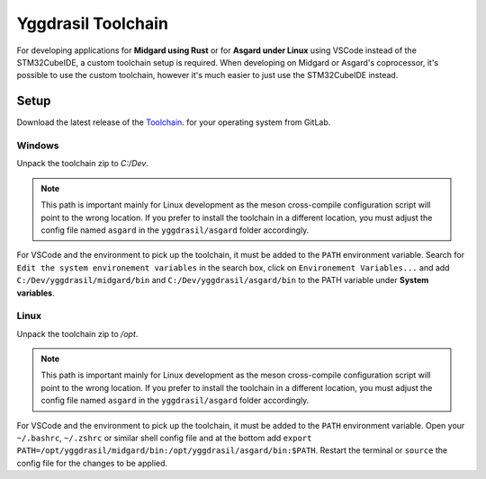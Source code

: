 .. _yggdrasil_toolchain:

Yggdrasil Toolchain
===================

For developing applications for **Midgard using Rust** or for **Asgard under Linux** using VSCode instead of the STM32CubeIDE, a custom toolchain setup is required.
When developing on Midgard or Asgard's coprocessor, it's possible to use the custom toolchain, however it's much easier to just use the STM32CubeIDE instead.

Setup
-----

Download the latest release of the `Toolchain <https://gitlab.ti.bfh.ch/yggdrasil/toolchain/-/releases>`_. for your operating system from GitLab.

Windows
^^^^^^^

Unpack the toolchain zip to `C:/Dev`.

.. note::

    This path is important mainly for Linux development as the meson cross-compile configuration script will point to the wrong location. If you prefer to install the toolchain in a different location, you must adjust the config file named ``asgard`` in the ``yggdrasil/asgard`` folder accordingly.

For VSCode and the environment to pick up the toolchain, it must be added to the ``PATH`` environment variable. 
Search for ``Edit the system environement variables`` in the search box, click on ``Environement Variables...`` and add ``C:/Dev/yggdrasil/midgard/bin`` and ``C:/Dev/yggdrasil/asgard/bin`` to the PATH variable under **System variables**.

Linux
^^^^^

Unpack the toolchain zip to `/opt`.

.. note::

    This path is important mainly for Linux development as the meson cross-compile configuration script will point to the wrong location. If you prefer to install the toolchain in a different location, you must adjust the config file named ``asgard`` in the ``yggdrasil/asgard`` folder accordingly.

For VSCode and the environment to pick up the toolchain, it must be added to the ``PATH`` environment variable. 
Open your ``~/.bashrc``, ``~/.zshrc`` or similar shell config file and at the bottom add ``export PATH=/opt/yggdrasil/midgard/bin:/opt/yggdrasil/asgard/bin:$PATH``.
Restart the terminal or ``source`` the config file for the changes to be applied.